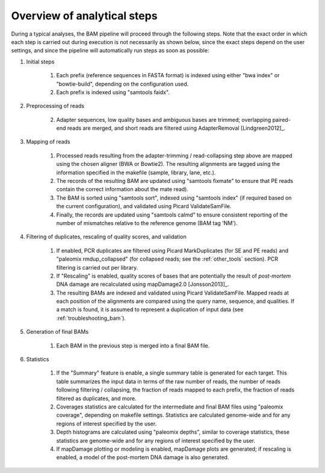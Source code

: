 Overview of analytical steps
============================

During a typical analyses, the BAM pipeline will proceed through the following steps. Note that the exact order in which each step is carried out during execution is not necessarily as shown below, since the exact steps depend on the user settings, and since the pipeline will automatically run steps as soon as possible:


1. Initial steps

    1. Each prefix (reference sequences in FASTA format) is indexed using either "bwa index" or "bowtie-build", depending on the configuration used.

    2. Each prefix is indexed using "samtools faidx".

2. Preprocessing of reads

    2. Adapter sequences, low quality bases and ambiguous bases are trimmed; overlapping paired-end reads are merged, and short reads are filtered using AdapterRemoval [Lindgreen2012]_.

3. Mapping of reads

    1. Processed reads resulting from the adapter-trimming / read-collapsing step above are mapped using the chosen aligner (BWA or Bowtie2). The resulting alignments are tagged using the information specified in the makefile (sample, library, lane, etc.).

    2. The records of the resulting BAM are updated using "samtools fixmate" to ensure that PE reads contain the correct information about the mate read).

    3. The BAM is sorted using "samtools sort", indexed using "samtools index" (if required based on the current configuration), and validated using Picard ValidateSamFile.

    4. Finally, the records are updated using "samtools calmd" to ensure consistent reporting of the number of mismatches relative to the reference genome (BAM tag 'NM').

4. Filtering of duplicates, rescaling of quality scores, and validation

    1. If enabled, PCR duplicates are filtered using Picard MarkDuplicates (for SE and PE reads) and "paleomix rmdup_collapsed" (for collapsed reads; see the :ref:`other_tools` section). PCR filtering is carried out per library.

    2. If "Rescaling" is enabled, quality scores of bases that are potentially the result of *post-mortem* DNA damage are recalculated using mapDamage2.0 [Jonsson2013]_.

    3. The resulting BAMs are indexed and validated using Picard ValidateSamFile. Mapped reads at each position of the alignments are compared using the query name, sequence, and qualities. If a match is found, it is assumed to represent a duplication of input data (see :ref:`troubleshooting_bam`).

5. Generation of final BAMs

    1. Each BAM in the previous step is merged into a final BAM file.

6. Statistics

    1. If the "Summary" feature is enable, a single summary table is generated for each target. This table summarizes the input data in terms of the raw number of reads, the number of reads following filtering / collapsing, the fraction of reads mapped to each prefix, the fraction of reads filtered as duplicates, and more.

    2. Coverages statistics are calculated for the intermediate and final BAM files using "paleomix coverage", depending on makefile settings. Statistics are calculated genome-wide and for any regions of interest specified by the user.

    3. Depth histograms are calculated using "paleomix depths", similar to coverage statistics, these statistics are genome-wide and for any regions of interest specified by the user.

    4. If mapDamage plotting or modeling is enabled, mapDamage plots are generated; if rescaling is enabled, a model of the post-mortem DNA damage is also generated.
